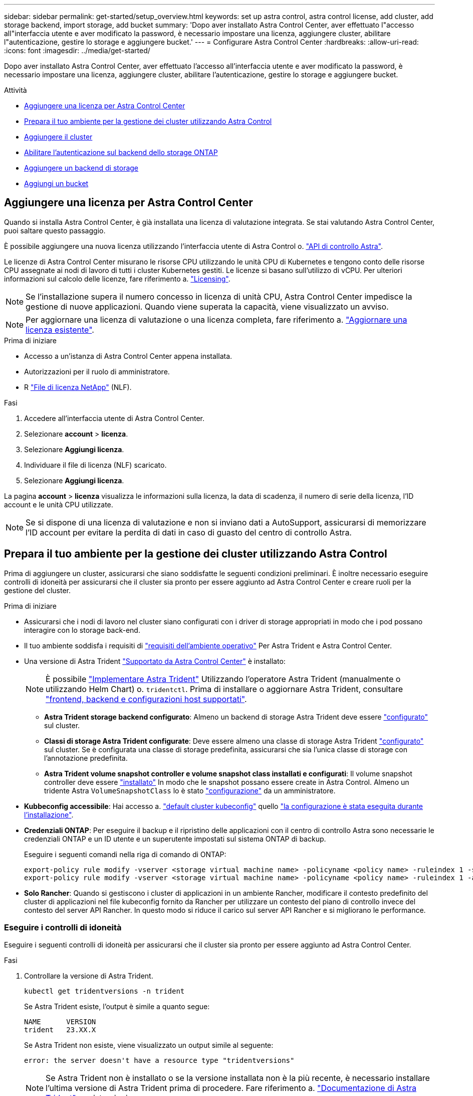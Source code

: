 ---
sidebar: sidebar 
permalink: get-started/setup_overview.html 
keywords: set up astra control, astra control license, add cluster, add storage backend, import storage, add bucket 
summary: 'Dopo aver installato Astra Control Center, aver effettuato l"accesso all"interfaccia utente e aver modificato la password, è necessario impostare una licenza, aggiungere cluster, abilitare l"autenticazione, gestire lo storage e aggiungere bucket.' 
---
= Configurare Astra Control Center
:hardbreaks:
:allow-uri-read: 
:icons: font
:imagesdir: ../media/get-started/


[role="lead"]
Dopo aver installato Astra Control Center, aver effettuato l'accesso all'interfaccia utente e aver modificato la password, è necessario impostare una licenza, aggiungere cluster, abilitare l'autenticazione, gestire lo storage e aggiungere bucket.

.Attività
* <<Aggiungere una licenza per Astra Control Center>>
* <<Prepara il tuo ambiente per la gestione dei cluster utilizzando Astra Control>>
* <<Aggiungere il cluster>>
* <<Abilitare l'autenticazione sul backend dello storage ONTAP>>
* <<Aggiungere un backend di storage>>
* <<Aggiungi un bucket>>




== Aggiungere una licenza per Astra Control Center

Quando si installa Astra Control Center, è già installata una licenza di valutazione integrata. Se stai valutando Astra Control Center, puoi saltare questo passaggio.

È possibile aggiungere una nuova licenza utilizzando l'interfaccia utente di Astra Control o. https://docs.netapp.com/us-en/astra-automation["API di controllo Astra"^].

Le licenze di Astra Control Center misurano le risorse CPU utilizzando le unità CPU di Kubernetes e tengono conto delle risorse CPU assegnate ai nodi di lavoro di tutti i cluster Kubernetes gestiti. Le licenze si basano sull'utilizzo di vCPU. Per ulteriori informazioni sul calcolo delle licenze, fare riferimento a. link:../concepts/licensing.html["Licensing"^].


NOTE: Se l'installazione supera il numero concesso in licenza di unità CPU, Astra Control Center impedisce la gestione di nuove applicazioni. Quando viene superata la capacità, viene visualizzato un avviso.


NOTE: Per aggiornare una licenza di valutazione o una licenza completa, fare riferimento a. link:../use/update-licenses.html["Aggiornare una licenza esistente"^].

.Prima di iniziare
* Accesso a un'istanza di Astra Control Center appena installata.
* Autorizzazioni per il ruolo di amministratore.
* R link:../concepts/licensing.html["File di licenza NetApp"^] (NLF).


.Fasi
. Accedere all'interfaccia utente di Astra Control Center.
. Selezionare *account* > *licenza*.
. Selezionare *Aggiungi licenza*.
. Individuare il file di licenza (NLF) scaricato.
. Selezionare *Aggiungi licenza*.


La pagina *account* > *licenza* visualizza le informazioni sulla licenza, la data di scadenza, il numero di serie della licenza, l'ID account e le unità CPU utilizzate.


NOTE: Se si dispone di una licenza di valutazione e non si inviano dati a AutoSupport, assicurarsi di memorizzare l'ID account per evitare la perdita di dati in caso di guasto del centro di controllo Astra.



== Prepara il tuo ambiente per la gestione dei cluster utilizzando Astra Control

Prima di aggiungere un cluster, assicurarsi che siano soddisfatte le seguenti condizioni preliminari. È inoltre necessario eseguire controlli di idoneità per assicurarsi che il cluster sia pronto per essere aggiunto ad Astra Control Center e creare ruoli per la gestione del cluster.

.Prima di iniziare
* Assicurarsi che i nodi di lavoro nel cluster siano configurati con i driver di storage appropriati in modo che i pod possano interagire con lo storage back-end.
* Il tuo ambiente soddisfa i requisiti di link:../get-started/requirements.html["requisiti dell'ambiente operativo"^] Per Astra Trident e Astra Control Center.
* Una versione di Astra Trident link:../get-started/requirements.html#astra-trident-requirements["Supportato da Astra Control Center"^] è installato:
+

NOTE: È possibile https://docs.netapp.com/us-en/trident/trident-get-started/kubernetes-deploy.html#choose-the-deployment-method["Implementare Astra Trident"^] Utilizzando l'operatore Astra Trident (manualmente o utilizzando Helm Chart) o. `tridentctl`. Prima di installare o aggiornare Astra Trident, consultare https://docs.netapp.com/us-en/trident/trident-get-started/requirements.html["frontend, backend e configurazioni host supportati"^].

+
** *Astra Trident storage backend configurato*: Almeno un backend di storage Astra Trident deve essere https://docs.netapp.com/us-en/trident/trident-get-started/kubernetes-postdeployment.html#step-1-create-a-backend["configurato"^] sul cluster.
** *Classi di storage Astra Trident configurate*: Deve essere almeno una classe di storage Astra Trident https://docs.netapp.com/us-en/trident/trident-use/manage-stor-class.html["configurato"^] sul cluster. Se è configurata una classe di storage predefinita, assicurarsi che sia l'unica classe di storage con l'annotazione predefinita.
** *Astra Trident volume snapshot controller e volume snapshot class installati e configurati*: Il volume snapshot controller deve essere https://docs.netapp.com/us-en/trident/trident-use/vol-snapshots.html#deploying-a-volume-snapshot-controller["installato"^] In modo che le snapshot possano essere create in Astra Control. Almeno un tridente Astra `VolumeSnapshotClass` lo è stato https://docs.netapp.com/us-en/trident/trident-use/vol-snapshots.html#step-1-set-up-a-volumesnapshotclass["configurazione"^] da un amministratore.


* *Kubbeconfig accessibile*: Hai accesso a. https://kubernetes.io/docs/concepts/configuration/organize-cluster-access-kubeconfig/["default cluster kubeconfig"^] quello link:../get-started/install_acc.html#set-up-namespace-and-secret-for-registries-with-auth-requirements["la configurazione è stata eseguita durante l'installazione"^].
* *Credenziali ONTAP*: Per eseguire il backup e il ripristino delle applicazioni con il centro di controllo Astra sono necessarie le credenziali ONTAP e un ID utente e un superutente impostati sul sistema ONTAP di backup.
+
Eseguire i seguenti comandi nella riga di comando di ONTAP:

+
[listing]
----
export-policy rule modify -vserver <storage virtual machine name> -policyname <policy name> -ruleindex 1 -superuser sys
export-policy rule modify -vserver <storage virtual machine name> -policyname <policy name> -ruleindex 1 -anon 65534
----
* *Solo Rancher*: Quando si gestiscono i cluster di applicazioni in un ambiente Rancher, modificare il contesto predefinito del cluster di applicazioni nel file kubeconfig fornito da Rancher per utilizzare un contesto del piano di controllo invece del contesto del server API Rancher. In questo modo si riduce il carico sul server API Rancher e si migliorano le performance.




=== Eseguire i controlli di idoneità

Eseguire i seguenti controlli di idoneità per assicurarsi che il cluster sia pronto per essere aggiunto ad Astra Control Center.

.Fasi
. Controllare la versione di Astra Trident.
+
[source, console]
----
kubectl get tridentversions -n trident
----
+
Se Astra Trident esiste, l'output è simile a quanto segue:

+
[listing]
----
NAME      VERSION
trident   23.XX.X
----
+
Se Astra Trident non esiste, viene visualizzato un output simile al seguente:

+
[listing]
----
error: the server doesn't have a resource type "tridentversions"
----
+

NOTE: Se Astra Trident non è installato o se la versione installata non è la più recente, è necessario installare l'ultima versione di Astra Trident prima di procedere. Fare riferimento a. https://docs.netapp.com/us-en/trident/trident-get-started/kubernetes-deploy.html["Documentazione di Astra Trident"^] per istruzioni.

. Assicurarsi che i pod siano in funzione:
+
[source, console]
----
kubectl get pods -n trident
----
. Determinare se le classi di storage utilizzano i driver Astra Trident supportati. Il nome del provider deve essere `csi.trident.netapp.io`. Vedere il seguente esempio:
+
[source, console]
----
kubectl get sc
----
+
Esempio di risposta:

+
[listing]
----
NAME                  PROVISIONER            RECLAIMPOLICY  VOLUMEBINDINGMODE  ALLOWVOLUMEEXPANSION  AGE
ontap-gold (default)  csi.trident.netapp.io  Delete         Immediate          true                  5d23h
----




=== Creare un ruolo cluster kubeconfig

È possibile, in via opzionale, creare un ruolo di amministratore con autorizzazioni limitate o estese per Astra Control Center. Questa procedura non è necessaria per la configurazione di Astra Control Center, in quanto è già stata configurata una configurazione come parte di link:../get-started/install_acc.html#set-up-namespace-and-secret-for-registries-with-auth-requirements["processo di installazione"^].

Questa procedura consente di creare una configurazione separata se uno dei seguenti scenari si applica al proprio ambiente:

* Si desidera limitare le autorizzazioni di Astra Control sui cluster gestiti
* Si utilizzano più contesti e non è possibile utilizzare il kubeconfig di Astra Control predefinito configurato durante l'installazione oppure un ruolo limitato con un singolo contesto non funziona nell'ambiente


.Prima di iniziare
Prima di completare la procedura, assicurarsi di disporre dei seguenti elementi per il cluster che si desidera gestire:

* kubectl v1.23 o versione successiva installata
* Accesso kubectl al cluster che si intende aggiungere e gestire con Astra Control Center
+

NOTE: Per questa procedura, non è necessario l'accesso kubectl al cluster che esegue Astra Control Center.

* Un kubeconfig attivo per il cluster che si intende gestire con i diritti di amministratore del cluster per il contesto attivo


.Fasi
. Creare un account di servizio:
+
.. Creare un file di account del servizio denominato `astracontrol-service-account.yaml`.
+
Regolare il nome e lo spazio dei nomi in base alle esigenze. Se le modifiche vengono apportate qui, è necessario applicare le stesse modifiche nei passaggi seguenti.

+
[source, subs="specialcharacters,quotes"]
----
*astracontrol-service-account.yaml*
----
+
[source, yaml]
----
apiVersion: v1
kind: ServiceAccount
metadata:
  name: astracontrol-service-account
  namespace: default
----
.. Applicare l'account del servizio:
+
[source, console]
----
kubectl apply -f astracontrol-service-account.yaml
----


. Creare uno dei seguenti ruoli del cluster con autorizzazioni sufficienti per la gestione di un cluster da parte di Astra Control:
+
** *Ruolo cluster limitato*: Questo ruolo contiene le autorizzazioni minime necessarie per la gestione di un cluster da parte di Astra Control:
+
.Espandere per i passaggi
[%collapsible]
====
... Creare un `ClusterRole` file chiamato, ad esempio, `astra-admin-account.yaml`.
+
Regolare il nome e lo spazio dei nomi in base alle esigenze. Se le modifiche vengono apportate qui, è necessario applicare le stesse modifiche nei passaggi seguenti.

+
[source, subs="specialcharacters,quotes"]
----
*astra-admin-account.yaml*
----
+
[source, yaml]
----
apiVersion: rbac.authorization.k8s.io/v1
kind: ClusterRole
metadata:
  name: astra-admin-account
rules:

# Get, List, Create, and Update all resources
# Necessary to backup and restore all resources in an app
- apiGroups:
  - '*'
  resources:
  - '*'
  verbs:
  - get
  - list
  - create
  - patch

# Delete Resources
# Necessary for in-place restore and AppMirror failover
- apiGroups:
  - ""
  - apps
  - autoscaling
  - batch
  - crd.projectcalico.org
  - extensions
  - networking.k8s.io
  - policy
  - rbac.authorization.k8s.io
  - snapshot.storage.k8s.io
  - trident.netapp.io
  resources:
  - configmaps
  - cronjobs
  - daemonsets
  - deployments
  - horizontalpodautoscalers
  - ingresses
  - jobs
  - namespaces
  - networkpolicies
  - persistentvolumeclaims
  - poddisruptionbudgets
  - pods
  - podtemplates
  - podsecuritypolicies
  - replicasets
  - replicationcontrollers
  - replicationcontrollers/scale
  - rolebindings
  - roles
  - secrets
  - serviceaccounts
  - services
  - statefulsets
  - tridentmirrorrelationships
  - tridentsnapshotinfos
  - volumesnapshots
  - volumesnapshotcontents
  verbs:
  - delete

# Watch resources
# Necessary to monitor progress
- apiGroups:
  - ""
  resources:
  - pods
  - replicationcontrollers
  - replicationcontrollers/scale
  verbs:
  - watch

# Update resources
- apiGroups:
  - ""
  - build.openshift.io
  - image.openshift.io
  resources:
  - builds/details
  - replicationcontrollers
  - replicationcontrollers/scale
  - imagestreams/layers
  - imagestreamtags
  - imagetags
  verbs:
  - update

# Use PodSecurityPolicies
- apiGroups:
  - extensions
  - policy
  resources:
  - podsecuritypolicies
  verbs:
  - use
----
... (Solo per i cluster OpenShift) aggiungere quanto segue alla fine di `astra-admin-account.yaml` o dopo `# Use PodSecurityPolicies` sezione:
+
[source, console]
----
# OpenShift security
- apiGroups:
  - security.openshift.io
  resources:
  - securitycontextconstraints
  verbs:
  - use
----
... Applicare il ruolo del cluster:
+
[source, console]
----
kubectl apply -f astra-admin-account.yaml
----


====
** *Ruolo cluster esteso*: Questo ruolo contiene autorizzazioni estese per un cluster che deve essere gestito da Astra Control. È possibile utilizzare questo ruolo se si utilizzano più contesti e non è possibile utilizzare il kubeconfig di Astra Control predefinito configurato durante l'installazione oppure se un ruolo limitato con un singolo contesto non funziona nell'ambiente:
+

NOTE: Quanto segue `ClusterRole` I passaggi sono un esempio generale di Kubernetes. Consultare la documentazione della distribuzione Kubernetes per istruzioni specifiche sull'ambiente in uso.

+
.Espandere per i passaggi
[%collapsible]
====
... Creare un `ClusterRole` file chiamato, ad esempio, `astra-admin-account.yaml`.
+
Regolare il nome e lo spazio dei nomi in base alle esigenze. Se le modifiche vengono apportate qui, è necessario applicare le stesse modifiche nei passaggi seguenti.

+
[source, subs="specialcharacters,quotes"]
----
*astra-admin-account.yaml*
----
+
[source, yaml]
----
apiVersion: rbac.authorization.k8s.io/v1
kind: ClusterRole
metadata:
  name: astra-admin-account
rules:
- apiGroups:
  - '*'
  resources:
  - '*'
  verbs:
  - '*'
- nonResourceURLs:
  - '*'
  verbs:
  - '*'
----
... Applicare il ruolo del cluster:
+
[source, console]
----
kubectl apply -f astra-admin-account.yaml
----


====


. Creare l'associazione del ruolo del cluster all'account del servizio per il ruolo del cluster:
+
.. Creare un `ClusterRoleBinding` file chiamato `astracontrol-clusterrolebinding.yaml`.
+
Modificare i nomi e gli spazi dei nomi modificati quando si crea l'account del servizio, in base alle necessità.

+
[source, subs="specialcharacters,quotes"]
----
*astracontrol-clusterrolebinding.yaml*
----
+
[source, yaml]
----
apiVersion: rbac.authorization.k8s.io/v1
kind: ClusterRoleBinding
metadata:
  name: astracontrol-admin
roleRef:
  apiGroup: rbac.authorization.k8s.io
  kind: ClusterRole
  name: astra-admin-account
subjects:
- kind: ServiceAccount
  name: astracontrol-service-account
  namespace: default
----
.. Applicare l'associazione del ruolo del cluster:
+
[source, console]
----
kubectl apply -f astracontrol-clusterrolebinding.yaml
----


. Creare e applicare il token secret:
+
.. Creare un file token secret chiamato `secret-astracontrol-service-account.yaml`.
+
[source, subs="specialcharacters,quotes"]
----
*secret-astracontrol-service-account.yaml*
----
+
[source, yaml]
----
apiVersion: v1
kind: Secret
metadata:
  name: secret-astracontrol-service-account
  namespace: default
  annotations:
    kubernetes.io/service-account.name: "astracontrol-service-account"
type: kubernetes.io/service-account-token
----
.. Applicare il token secret:
+
[source, console]
----
kubectl apply -f secret-astracontrol-service-account.yaml
----


. Aggiungere il token secret all'account del servizio aggiungendo il nome a `secrets` array (l'ultima riga dell'esempio seguente):
+
[source, console]
----
kubectl edit sa astracontrol-service-account
----
+
[source, subs="verbatim,quotes"]
----
apiVersion: v1
imagePullSecrets:
- name: astracontrol-service-account-dockercfg-48xhx
kind: ServiceAccount
metadata:
  annotations:
    kubectl.kubernetes.io/last-applied-configuration: |
      {"apiVersion":"v1","kind":"ServiceAccount","metadata":{"annotations":{},"name":"astracontrol-service-account","namespace":"default"}}
  creationTimestamp: "2023-06-14T15:25:45Z"
  name: astracontrol-service-account
  namespace: default
  resourceVersion: "2767069"
  uid: 2ce068c4-810e-4a96-ada3-49cbf9ec3f89
secrets:
- name: astracontrol-service-account-dockercfg-48xhx
*- name: secret-astracontrol-service-account*
----
. Elencare i segreti dell'account di servizio, sostituendo `<context>` con il contesto corretto per l'installazione:
+
[source, console]
----
kubectl get serviceaccount astracontrol-service-account --context <context> --namespace default -o json
----
+
La fine dell'output dovrebbe essere simile a quanto segue:

+
[listing]
----
"secrets": [
{ "name": "astracontrol-service-account-dockercfg-48xhx"},
{ "name": "secret-astracontrol-service-account"}
]
----
+
Gli indici di ciascun elemento in `secrets` l'array inizia con 0. Nell'esempio precedente, l'indice per `astracontrol-service-account-dockercfg-48xhx` sarebbe 0 e l'indice per `secret-astracontrol-service-account` sarebbe 1. Nell'output, annotare il numero dell'indice per il segreto dell'account del servizio. Questo numero di indice sarà necessario nella fase successiva.

. Generare il kubeconfig come segue:
+
.. Creare un `create-kubeconfig.sh` file. Sostituire `TOKEN_INDEX` all'inizio del seguente script con il valore corretto.
+
[source, subs="specialcharacters,quotes"]
----
*create-kubeconfig.sh*
----
+
[source, console]
----
# Update these to match your environment.
# Replace TOKEN_INDEX with the correct value
# from the output in the previous step. If you
# didn't change anything else above, don't change
# anything else here.

SERVICE_ACCOUNT_NAME=astracontrol-service-account
NAMESPACE=default
NEW_CONTEXT=astracontrol
KUBECONFIG_FILE='kubeconfig-sa'

CONTEXT=$(kubectl config current-context)

SECRET_NAME=$(kubectl get serviceaccount ${SERVICE_ACCOUNT_NAME} \
  --context ${CONTEXT} \
  --namespace ${NAMESPACE} \
  -o jsonpath='{.secrets[TOKEN_INDEX].name}')
TOKEN_DATA=$(kubectl get secret ${SECRET_NAME} \
  --context ${CONTEXT} \
  --namespace ${NAMESPACE} \
  -o jsonpath='{.data.token}')

TOKEN=$(echo ${TOKEN_DATA} | base64 -d)

# Create dedicated kubeconfig
# Create a full copy
kubectl config view --raw > ${KUBECONFIG_FILE}.full.tmp

# Switch working context to correct context
kubectl --kubeconfig ${KUBECONFIG_FILE}.full.tmp config use-context ${CONTEXT}

# Minify
kubectl --kubeconfig ${KUBECONFIG_FILE}.full.tmp \
  config view --flatten --minify > ${KUBECONFIG_FILE}.tmp

# Rename context
kubectl config --kubeconfig ${KUBECONFIG_FILE}.tmp \
  rename-context ${CONTEXT} ${NEW_CONTEXT}

# Create token user
kubectl config --kubeconfig ${KUBECONFIG_FILE}.tmp \
  set-credentials ${CONTEXT}-${NAMESPACE}-token-user \
  --token ${TOKEN}

# Set context to use token user
kubectl config --kubeconfig ${KUBECONFIG_FILE}.tmp \
  set-context ${NEW_CONTEXT} --user ${CONTEXT}-${NAMESPACE}-token-user

# Set context to correct namespace
kubectl config --kubeconfig ${KUBECONFIG_FILE}.tmp \
  set-context ${NEW_CONTEXT} --namespace ${NAMESPACE}

# Flatten/minify kubeconfig
kubectl config --kubeconfig ${KUBECONFIG_FILE}.tmp \
  view --flatten --minify > ${KUBECONFIG_FILE}

# Remove tmp
rm ${KUBECONFIG_FILE}.full.tmp
rm ${KUBECONFIG_FILE}.tmp
----
.. Eseguire la sorgente dei comandi per applicarli al cluster Kubernetes.
+
[source, console]
----
source create-kubeconfig.sh
----


. (Facoltativo) rinominare il kubeconfig con un nome significativo per il cluster.
+
[listing]
----
mv kubeconfig-sa YOUR_CLUSTER_NAME_kubeconfig
----




=== Quali sono le prossime novità?

Dopo aver verificato che i prerequisiti sono stati soddisfatti, sei pronto <<Aggiungere il cluster,aggiungere un cluster>>.



== Aggiungere il cluster

Per iniziare a gestire le tue applicazioni, Aggiungi un cluster Kubernetes e gestilo come risorsa di calcolo. Devi aggiungere un cluster per Astra Control Center per scoprire le tue applicazioni Kubernetes.


TIP: Si consiglia ad Astra Control Center di gestire il cluster su cui viene implementato prima di aggiungere altri cluster ad Astra Control Center da gestire. La gestione del cluster iniziale è necessaria per inviare i dati Kublemetrics e i dati associati al cluster per metriche e troubleshooting.

.Prima di iniziare
* Prima di aggiungere un cluster, esaminare ed eseguire le operazioni necessarie <<Prepara il tuo ambiente per la gestione dei cluster utilizzando Astra Control,attività prerequisite>>.


.Fasi
. Spostarsi dal menu Dashboard o Clusters:
+
** Da *Dashboard* in Resource Summary (Riepilogo risorse), selezionare *Add* (Aggiungi) dal pannello Clusters (Clusters).
** Nell'area di navigazione a sinistra, selezionare *Clusters*, quindi selezionare *Add Cluster* (Aggiungi cluster) dalla pagina Clusters (Cluster).


. Nella finestra *Add Cluster* che si apre, caricare un `kubeconfig.yaml` archiviare o incollare il contenuto di a. `kubeconfig.yaml` file.
+

NOTE: Il `kubeconfig.yaml` il file deve includere *solo le credenziali del cluster per un cluster*.

+

IMPORTANT: Se crei il tuo `kubeconfig` file, è necessario definire solo *un* elemento di contesto al suo interno. Fare riferimento a. https://kubernetes.io/docs/concepts/configuration/organize-cluster-access-kubeconfig/["Documentazione Kubernetes"^] per informazioni sulla creazione `kubeconfig` file. Se hai creato un kubeconfig per un ruolo cluster limitato utilizzando <<Creare un ruolo cluster kubeconfig,il processo descritto sopra>>, assicurarsi di caricare o incollare il kubeconfig in questa fase.

. Fornire un nome di credenziale. Per impostazione predefinita, il nome della credenziale viene compilato automaticamente come nome del cluster.
. Selezionare *Avanti*.
. Selezionare la classe di storage predefinita da utilizzare per il cluster Kubernetes e selezionare *Avanti*.
+

NOTE: Selezionare una classe di storage Astra Trident supportata dallo storage ONTAP.

. Esaminare le informazioni e, se tutto sembra buono, selezionare *Aggiungi*.


.Risultato
Il cluster passa allo stato *Discovering* e quindi passa a *Healthy*. Ora stai gestendo il cluster con Astra Control Center.


IMPORTANT: Dopo aver aggiunto un cluster da gestire in Astra Control Center, l'implementazione dell'operatore di monitoraggio potrebbe richiedere alcuni minuti. Fino a quel momento, l'icona di notifica diventa rossa e registra un evento *Monitoring Agent Status Check Failed* (controllo stato agente non riuscito). È possibile ignorarlo, perché il problema si risolve quando Astra Control Center ottiene lo stato corretto. Se il problema non si risolve in pochi minuti, accedere al cluster ed eseguire `oc get pods -n netapp-monitoring` come punto di partenza. Per eseguire il debug del problema, consultare i log dell'operatore di monitoraggio.



== Abilitare l'autenticazione sul backend dello storage ONTAP

Il centro di controllo Astra offre due modalità di autenticazione di un backend ONTAP:

* *Autenticazione basata su credenziali*: Nome utente e password di un utente ONTAP con le autorizzazioni richieste. Per garantire la massima compatibilità con le versioni di ONTAP, è necessario utilizzare un ruolo di accesso di sicurezza predefinito, ad esempio admin o vsadmin.
* *Autenticazione basata su certificato*: Il centro di controllo Astra può anche comunicare con un cluster ONTAP utilizzando un certificato installato sul back-end. Utilizzare il certificato client, la chiave e il certificato CA attendibile, se utilizzato (consigliato).


È possibile aggiornare in seguito i back-end esistenti per passare da un tipo di autenticazione a un altro metodo. È supportato un solo metodo di autenticazione alla volta.



=== Abilitare l'autenticazione basata su credenziali

Astra Control Center richiede le credenziali per un cluster con ambito `admin` Per comunicare con il backend ONTAP. È necessario utilizzare ruoli standard predefiniti, ad esempio `admin`. Ciò garantisce la compatibilità con le future release di ONTAP che potrebbero esporre le API delle funzionalità da utilizzare nelle future release di Astra Control Center.


NOTE: Un ruolo di accesso di sicurezza personalizzato può essere creato e utilizzato con Astra Control Center, ma non è consigliato.

Un esempio di definizione di backend è simile al seguente:

[listing]
----
{
  "version": 1,
  "backendName": "ExampleBackend",
  "storageDriverName": "ontap-nas",
  "managementLIF": "10.0.0.1",
  "dataLIF": "10.0.0.2",
  "svm": "svm_nfs",
  "username": "admin",
  "password": "secret"
}
----
La definizione di backend è l'unica posizione in cui le credenziali vengono memorizzate in testo normale. La creazione o l'aggiornamento di un backend è l'unico passaggio che richiede la conoscenza delle credenziali. Pertanto, si tratta di un'operazione di sola amministrazione, che deve essere eseguita da Kubernetes o dall'amministratore dello storage.



=== Abilitare l'autenticazione basata su certificato

Il centro di controllo Astra può utilizzare i certificati per comunicare con i backend ONTAP nuovi ed esistenti. Inserire le seguenti informazioni nella definizione di backend.

* `clientCertificate`: Certificato del client.
* `clientPrivateKey`: Chiave privata associata.
* `trustedCACertificate`: Certificato CA attendibile. Se si utilizza una CA attendibile, è necessario fornire questo parametro. Questa operazione può essere ignorata se non viene utilizzata alcuna CA attendibile.


È possibile utilizzare uno dei seguenti tipi di certificati:

* Certificato autofirmato
* Certificato di terze parti




==== Abilitare l'autenticazione con un certificato autofirmato

Un workflow tipico prevede i seguenti passaggi.

.Fasi
. Generare un certificato e una chiave del client. Durante la generazione, impostare il nome comune (CN) sull'utente ONTAP per l'autenticazione come.
+
[source, Console]
----
openssl req -x509 -nodes -days 1095 -newkey rsa:2048 -keyout k8senv.key -out k8senv.pem -subj "/C=US/ST=NC/L=RTP/O=NetApp/CN=<common-name>"
----
. Installare il certificato client di tipo `client-ca` E sul cluster ONTAP.
+
[source, Console]
----
security certificate install -type client-ca -cert-name <certificate-name> -vserver <vserver-name>
security ssl modify -vserver <vserver-name> -client-enabled true
----
. Verificare che il ruolo di accesso di sicurezza di ONTAP supporti il metodo di autenticazione del certificato.
+
[source, Console]
----
security login create -user-or-group-name vsadmin -application ontapi -authentication-method cert -vserver <vserver-name>
security login create -user-or-group-name vsadmin -application http -authentication-method cert -vserver <vserver-name>
----
. Verificare l'autenticazione utilizzando il certificato generato. Sostituire <LIF di gestione ONTAP> e <vserver name> con l'IP LIF di gestione e il nome SVM. Assicurarsi che la politica di servizio di LIF sia impostata su `default-data-management`.
+
[source, Curl]
----
curl -X POST -Lk https://<ONTAP-Management-LIF>/servlets/netapp.servlets.admin.XMLrequest_filer --key k8senv.key --cert ~/k8senv.pem -d '<?xml version="1.0" encoding="UTF-8"?><netapp xmlns=http://www.netapp.com/filer/admin version="1.21" vfiler="<vserver-name>"><vserver-get></vserver-get></netapp>
----
. Utilizzando i valori ottenuti dal passaggio precedente, aggiungere il backend di storage nell'interfaccia utente di Astra Control Center.




==== Abilitare l'autenticazione con un certificato di terze parti

Se si dispone di un certificato di terze parti, è possibile configurare l'autenticazione basata su certificato con questa procedura.

.Fasi
. Generare la chiave privata e la CSR:
+
[source, Console]
----
openssl req -new -newkey rsa:4096 -nodes -sha256 -subj "/" -outform pem -out ontap_cert_request.csr -keyout ontap_cert_request.key -addext "subjectAltName = DNS:<ONTAP_CLUSTER_FQDN_NAME>,IP:<ONTAP_MGMT_IP>”
----
. Passare la CSR alla CA di Windows (CA di terze parti) e rilasciare il certificato firmato.
. Scarica il certificato firmato e chiamalo `ontap_signed_cert.crt'
. Esportare il certificato root dalla CA di Windows (CA di terze parti).
. Assegnare un nome al file `ca_root.crt`
+
A questo punto, sono disponibili i seguenti tre file:

+
** *Chiave privata*: `ontap_signed_request.key` (Chiave corrispondente al certificato del server in ONTAP). È necessario durante l'installazione del certificato del server).
** *Certificato firmato*: `ontap_signed_cert.crt` (Questo è anche chiamato _certificato del server_ in ONTAP).
** *Certificato CA root*: `ca_root.crt` (Questo è anche chiamato _certificato server-ca_ in ONTAP).


. Installare questi certificati in ONTAP. Generare e installare `server` e. `server-ca` Certificati su ONTAP.
+
.Espandere per sample.yaml
[%collapsible]
====
[listing]
----
# Copy the contents of ca_root.crt and use it here.

security certificate install -type server-ca

Please enter Certificate: Press <Enter> when done

-----BEGIN CERTIFICATE-----
<certificate details>
-----END CERTIFICATE-----


You should keep a copy of the CA-signed digital certificate for future reference.

The installed certificate's CA and serial number for reference:

CA:
serial:

The certificate's generated name for reference:


===

# Copy the contents of ontap_signed_cert.crt and use it here. For key, use the contents of ontap_cert_request.key file.
security certificate install -type server
Please enter Certificate: Press <Enter> when done

-----BEGIN CERTIFICATE-----
<certificate details>
-----END CERTIFICATE-----

Please enter Private Key: Press <Enter> when done

-----BEGIN PRIVATE KEY-----
<private key details>
-----END PRIVATE KEY-----

Enter certificates of certification authorities (CA) which form the certificate chain of the server certificate. This starts with the issuing CA certificate of the server certificate and can range up to the root CA certificate.
Do you want to continue entering root and/or intermediate certificates {y|n}: n

The provided certificate does not have a common name in the subject field.
Enter a valid common name to continue installation of the certificate: <ONTAP_CLUSTER_FQDN_NAME>

You should keep a copy of the private key and the CA-signed digital certificate for future reference.
The installed certificate's CA and serial number for reference:
CA:
serial:
The certificate's generated name for reference:


==
# Modify the vserver settings to enable SSL for the installed certificate

ssl modify -vserver <vserver_name> -ca <CA>  -server-enabled true -serial <serial number>       (security ssl modify)

==
# Verify if the certificate works fine:

openssl s_client -CAfile ca_root.crt -showcerts -servername server -connect <ONTAP_CLUSTER_FQDN_NAME>:443
CONNECTED(00000005)
depth=1 DC = local, DC = umca, CN = <CA>
verify return:1
depth=0
verify return:1
write W BLOCK
---
Certificate chain
0 s:
   i:/DC=local/DC=umca/<CA>

-----BEGIN CERTIFICATE-----
<Certificate details>

----
====
. Creare il certificato client per lo stesso host per le comunicazioni senza password. Il centro di controllo Astra utilizza questo processo per comunicare con ONTAP.
. Generare e installare i certificati client su ONTAP:
+
.Espandere per sample.yaml
[%collapsible]
====
[listing]
----
# Use /CN=admin or use some other account which has privileges.
openssl req -x509 -nodes -days 1095 -newkey rsa:2048 -keyout ontap_test_client.key -out ontap_test_client.pem -subj "/CN=admin"

Copy the content of ontap_test_client.pem file and use it in the below command:
security certificate install -type client-ca -vserver <vserver_name>

Please enter Certificate: Press <Enter> when done

-----BEGIN CERTIFICATE-----
<Certificate details>
-----END CERTIFICATE-----

You should keep a copy of the CA-signed digital certificate for future reference.
The installed certificate’s CA and serial number for reference:

CA:
serial:
The certificate’s generated name for reference:


==

ssl modify -vserver <vserver_name> -client-enabled true
(security ssl modify)

# Setting permissions for certificates
security login create -user-or-group-name admin -application ontapi -authentication-method cert -role admin -vserver <vserver_name>

security login create -user-or-group-name admin -application http -authentication-method cert -role admin -vserver <vserver_name>

==

#Verify passwordless communication works fine with the use of only certificates:

curl --cacert ontap_signed_cert.crt  --key ontap_test_client.key --cert ontap_test_client.pem https://<ONTAP_CLUSTER_FQDN_NAME>/api/storage/aggregates
{
"records": [
{
"uuid": "f84e0a9b-e72f-4431-88c4-4bf5378b41bd",
"name": "<aggr_name>",
"node": {
"uuid": "7835876c-3484-11ed-97bb-d039ea50375c",
"name": "<node_name>",
"_links": {
"self": {
"href": "/api/cluster/nodes/7835876c-3484-11ed-97bb-d039ea50375c"
}
}
},
"_links": {
"self": {
"href": "/api/storage/aggregates/f84e0a9b-e72f-4431-88c4-4bf5378b41bd"
}
}
}
],
"num_records": 1,
"_links": {
"self": {
"href": "/api/storage/aggregates"
}
}
}%



----
====
. Aggiungere il backend dello storage nell'interfaccia utente di Astra Control Center e fornire i seguenti valori:
+
** *Certificato client*: ontap_test_client.pem
** *Chiave privata*: ontap_test_client.key
** *Certificato CA attendibile*: ontap_signed_cert.crt






== Aggiungere un backend di storage

È possibile aggiungere un backend di storage ONTAP esistente al centro di controllo Astra per gestire le proprie risorse.

La gestione dei cluster di storage in Astra Control come back-end dello storage consente di ottenere collegamenti tra volumi persistenti (PVS) e il back-end dello storage, oltre a metriche di storage aggiuntive.

Dopo aver impostato le credenziali o le informazioni di autenticazione del certificato, è possibile aggiungere un backend di storage ONTAP esistente a Astra Control Center per gestire le risorse.

.Fasi
. Dal pannello di controllo nell'area di navigazione a sinistra, selezionare *Backend*.
. Selezionare *Aggiungi*.
. Nella sezione Use existing della pagina Add storage backend, selezionare *ONTAP*.
. Selezionare una delle seguenti opzioni:
+
** *Usa credenziali amministratore*: Inserire l'indirizzo IP di gestione del cluster ONTAP e le credenziali di amministratore. Le credenziali devono essere credenziali a livello di cluster.
+

NOTE: L'utente di cui si inseriscono le credenziali deve disporre di `ontapi` Metodo di accesso all'accesso dell'utente abilitato in Gestione di sistema di ONTAP sul cluster ONTAP. Se si intende utilizzare la replica SnapMirror, applicare le credenziali utente con il ruolo "admin", che dispone dei metodi di accesso `ontapi` e. `http`, Sui cluster ONTAP di origine e di destinazione. Fare riferimento a. https://docs.netapp.com/us-en/ontap-sm-classic/online-help-96-97/concept_cluster_user_accounts.html#users-list["Gestire gli account utente nella documentazione di ONTAP"^] per ulteriori informazioni.

** *Usa un certificato*: Carica il certificato `.pem` file, la chiave del certificato `.key` e, facoltativamente, il file dell'autorità di certificazione.


. Selezionare *Avanti*.
. Confermare i dettagli del back-end e selezionare *Manage* (Gestisci).


.Risultato
Il backend viene visualizzato in `online` indicare nell'elenco le informazioni di riepilogo.


NOTE: Potrebbe essere necessario aggiornare la pagina per visualizzare il backend.



== Aggiungi un bucket

È possibile aggiungere un bucket utilizzando l'interfaccia utente di Astra Control o. https://docs.netapp.com/us-en/astra-automation["API di controllo Astra"^]. L'aggiunta di provider di bucket di archivi di oggetti è essenziale se si desidera eseguire il backup delle applicazioni e dello storage persistente o se si desidera clonare le applicazioni tra cluster. Astra Control memorizza i backup o i cloni nei bucket dell'archivio di oggetti definiti dall'utente.

Non è necessario un bucket in Astra Control se si esegue il cloning della configurazione dell'applicazione e dello storage persistente sullo stesso cluster. La funzionalità di snapshot delle applicazioni non richiede un bucket.

.Prima di iniziare
* Un bucket raggiungibile dai cluster gestiti da Astra Control Center.
* Credenziali per il bucket.
* Un bucket dei seguenti tipi:
+
** NetApp ONTAP S3
** NetApp StorageGRID S3
** Microsoft Azure
** Generico S3





NOTE: Amazon Web Services (AWS) e Google Cloud Platform (GCP) utilizzano il tipo di bucket S3 generico.


NOTE: Sebbene Astra Control Center supporti Amazon S3 come provider di bucket S3 generico, Astra Control Center potrebbe non supportare tutti i vendor di archivi di oggetti che rivendicano il supporto S3 di Amazon.

.Fasi
. Nell'area di navigazione a sinistra, selezionare *Bucket*.
. Selezionare *Aggiungi*.
. Selezionare il tipo di bucket.
+

NOTE: Quando si aggiunge un bucket, selezionare il bucket provider corretto e fornire le credenziali corrette per tale provider. Ad esempio, l'interfaccia utente accetta come tipo NetApp ONTAP S3 e accetta le credenziali StorageGRID; tuttavia, questo causerà l'errore di tutti i backup e ripristini futuri dell'applicazione che utilizzano questo bucket.

. Inserire un nome bucket esistente e una descrizione opzionale.
+

TIP: Il nome e la descrizione del bucket vengono visualizzati come una posizione di backup che è possibile scegliere in seguito quando si crea un backup. Il nome viene visualizzato anche durante la configurazione del criterio di protezione.

. Inserire il nome o l'indirizzo IP dell'endpoint S3.
. In *Seleziona credenziali*, selezionare la scheda *Aggiungi* o *Usa esistente*.
+
** Se si sceglie *Aggiungi*:
+
... Immettere un nome per la credenziale che la distingue dalle altre credenziali in Astra Control.
... Inserire l'ID di accesso e la chiave segreta incollando il contenuto dagli Appunti.


** Se si sceglie *Usa esistente*:
+
... Selezionare le credenziali esistenti che si desidera utilizzare con il bucket.




. Selezionare `Add`.
+

NOTE: Quando si aggiunge un bucket, Astra Control contrassegna un bucket con l'indicatore bucket predefinito. Il primo bucket creato diventa quello predefinito. Con l'aggiunta di bucket, è possibile decidere in un secondo momento link:../use/manage-buckets.html#set-the-default-bucket["impostare un altro bucket predefinito"^].





== Quali sono le prossime novità?

Ora che hai effettuato l'accesso e aggiunto i cluster ad Astra Control Center, sei pronto per iniziare a utilizzare le funzionalità di gestione dei dati delle applicazioni di Astra Control Center.

* link:../use/manage-local-users-and-roles.html["Gestire utenti e ruoli locali"]
* link:../use/manage-apps.html["Inizia a gestire le app"]
* link:../use/protection-overview.html["Proteggi le app"]
* link:../use/manage-notifications.html["Gestire le notifiche"]
* link:../use/monitor-protect.html#connect-to-cloud-insights["Connettersi a Cloud Insights"]
* link:../get-started/configure-after-install.html#add-a-custom-tls-certificate["Aggiungere un certificato TLS personalizzato"]
* link:../use/view-clusters.html#change-the-default-storage-class["Modificare la classe di storage predefinita"]


[discrete]
== Trova ulteriori informazioni

* https://docs.netapp.com/us-en/astra-automation["Utilizzare l'API di controllo Astra"^]
* link:../release-notes/known-issues.html["Problemi noti"]

